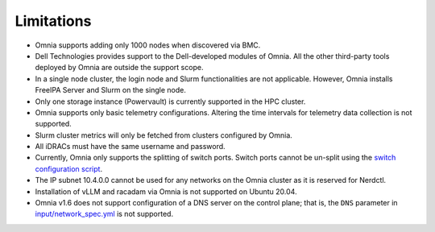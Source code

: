 Limitations
===========

-  Omnia supports adding only 1000 nodes when discovered via BMC.
-  Dell Technologies provides support to the Dell-developed modules of
   Omnia. All the other third-party tools deployed by Omnia are outside
   the support scope.
-  In a single node cluster, the login node and Slurm functionalities
   are not applicable. However, Omnia installs FreeIPA Server and Slurm
   on the single node.
-  Only one storage instance (Powervault) is currently supported in the
   HPC cluster.
-  Omnia supports only basic telemetry configurations. Altering the time intervals for telemetry data collection is not supported.
-  Slurm cluster metrics will only be fetched from clusters configured
   by Omnia.
-  All iDRACs must have the same username and password.
- Currently, Omnia only supports the splitting of switch ports. Switch ports cannot be un-split using the `switch configuration script <InstallationGuides/ConfiguringSwitches/index.html>`_.
- The IP subnet 10.4.0.0 cannot be used for any networks on the Omnia cluster as it is reserved for Nerdctl.
- Installation of vLLM and racadam via Omnia is not supported on Ubuntu 20.04.
- Omnia v1.6 does not support configuration of a DNS server on the control plane; that is, the ``DNS`` parameter in `input/network_spec.yml <InstallationGuides/InstallingProvisionTool/provisionparams.html>`_ is not supported.